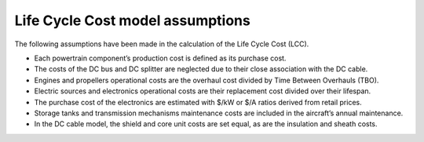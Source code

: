 .. _assumptions-lcc:

=================================
Life Cycle Cost model assumptions
=================================

The following assumptions have been made in the calculation of the Life Cycle Cost (LCC).

* Each powertrain component’s production cost is defined as its purchase cost.
* The costs of the DC bus and DC splitter are neglected due to their close association with the DC cable.
* Engines and propellers operational costs are the overhaul cost divided by Time Between Overhauls (TBO).
* Electric sources and electronics operational costs are their replacement cost divided over their lifespan.
* The purchase cost of the electronics are estimated with $/kW or $/A ratios derived from retail prices.
* Storage tanks and transmission mechanisms maintenance costs are included in the aircraft’s annual maintenance.
* In the DC cable model, the shield and core unit costs are set equal, as are the insulation and sheath costs.